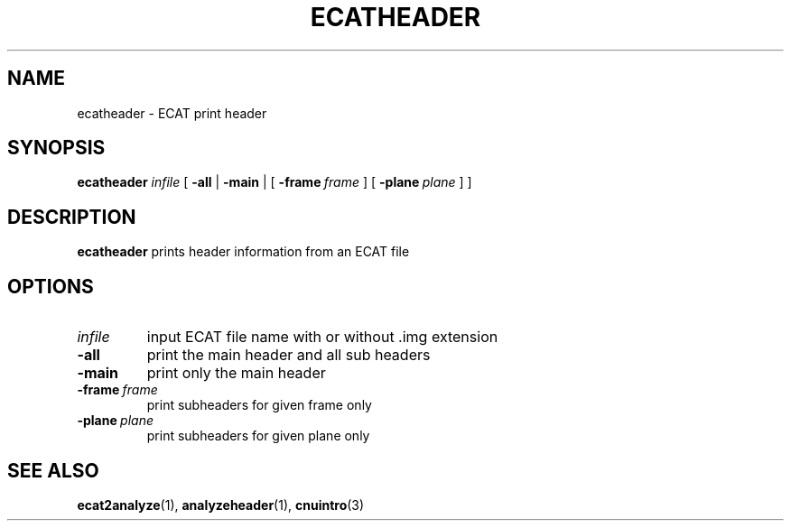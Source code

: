 .\" @(#)ecatheader.1;
.TH ECATHEADER 1 "4 October 1993" "CNU Tools" "CNU Tools"
.SH NAME
ecatheader \- ECAT print header
.SH SYNOPSIS
.B ecatheader
.I infile
[
.B \-all
|
.B \-main
|
[
.BI \-frame \ frame
]
[
.BI \-plane \ plane
]
]
.SH DESCRIPTION
.LP
.B ecatheader
prints header information from an ECAT file
.SH OPTIONS
.TP
.I infile
input ECAT file name with or without .img extension
.TP
.B \-all
print the main header and all sub headers
.TP
.B \-main
print only the main header
.TP
.BI \-frame \ frame
print subheaders for given frame only
.TP
.BI \-plane \ plane
print subheaders for given plane only
.SH "SEE ALSO"
.BR ecat2analyze (1),
.BR analyzeheader (1),
.BR cnuintro (3)
